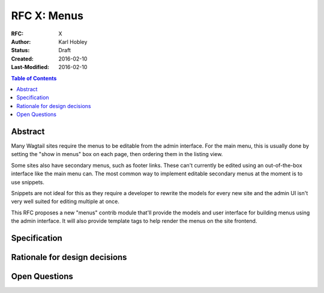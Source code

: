 ============
RFC X: Menus
============

:RFC: X
:Author: Karl Hobley
:Status: Draft
:Created: 2016-02-10
:Last-Modified: 2016-02-10

.. contents:: Table of Contents
   :depth: 3
   :local:

Abstract
========

Many Wagtail sites require the menus to be editable from the admin interface. For the main menu, this is usually done by setting the "show in menus" box on each page, then ordering them in the listing view.

Some sites also have secondary menus, such as footer links. These can't currently be edited using an out-of-the-box interface like the main menu can. The most common way to implement editable secondary menus at the moment is to use snippets.

Snippets are not ideal for this as they require a developer to rewrite the models for every new site and the admin UI isn't very well suited for editing multiple at once.

This RFC proposes a new "menus" contrib module that'll provide the models and user interface for building menus using the admin interface. It will also provide template tags to help render the menus on the site frontend.

Specification
=============

Rationale for design decisions
==============================

Open Questions
==============

